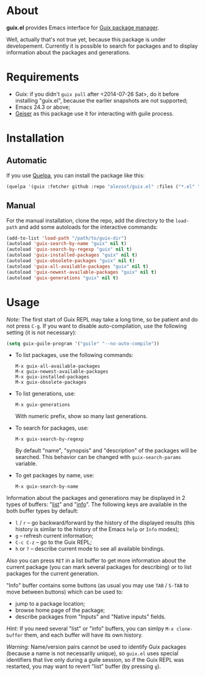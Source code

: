 * About

*guix.el* provides Emacs interface for [[http://www.gnu.org/software/guix/][Guix package manager]].

Well, actually that's not true yet, because this package is under
developement.  Currently it is possible to search for packages and to
display information about the packages and generations.

* Requirements

- Guix: if you didn't =guix pull= after <2014-07-26 Sat>, do it before
  installing "guix.el", because the earlier snapshots are not supported;
- Emacs 24.3 or above;
- [[https://github.com/jaor/geiser][Geiser]] as this package use it for interacting with guile process.

* Installation

** Automatic

If you use [[https://github.com/quelpa/quelpa][Quelpa]], you can install the package like this:

#+BEGIN_SRC emacs-lisp
(quelpa '(guix :fetcher github :repo "alezost/guix.el" :files ("*.el" "*.scm")))
#+END_SRC

** Manual

For the manual installation, clone the repo, add the directory to the
=load-path= and add some autoloads for the interactive commands:

#+BEGIN_SRC emacs-lisp
(add-to-list 'load-path "/path/to/guix-dir")
(autoload 'guix-search-by-name "guix" nil t)
(autoload 'guix-search-by-regexp "guix" nil t)
(autoload 'guix-installed-packages "guix" nil t)
(autoload 'guix-obsolete-packages "guix" nil t)
(autoload 'guix-all-available-packages "guix" nil t)
(autoload 'guix-newest-available-packages "guix" nil t)
(autoload 'guix-generations "guix" nil t)
#+END_SRC

* Usage

/Note:/ The first start of Guix REPL may take a long time, so be patient
and do not press =C-g=.  If you want to disable auto-compilation, use the
following setting (it is not necessary):

#+BEGIN_SRC emacs-lisp
(setq guix-guile-program '("guile" "--no-auto-compile"))
#+END_SRC

- To list packages, use the following commands:

  : M-x guix-all-available-packages
  : M-x guix-newest-available-packages
  : M-x guix-installed-packages
  : M-x guix-obsolete-packages

- To list generations, use:

  : M-x guix-generations

  With numeric prefix, show so many last generations.

- To search for packages, use:

  : M-x guix-search-by-regexp

  By default "name", "synopsis" and "description" of the packages will
  be searched.  This behavior can be changed with =guix-search-params=
  variable.

- To get packages by name, use:

  : M-x guix-search-by-name

Information about the packages and generations may be displayed in 2
types of buffers: "_list_" and "_info_". The following keys are
available in the both buffer types by default:

- =l= / =r= – go backward/forward by the history of the displayed
  results (this history is similar to the history of the Emacs =help= or
  =Info= modes);
- =g= – refresh current information;
- =C-c C-z= – go to the Guix REPL;
- =h= or =?= – describe current mode to see all available bindings.

Also you can press =RET= in a list buffer to get more information about
the current package (you can mark several packages for describing) or to
list packages for the current generation.

"Info" buffer contains some buttons (as usual you may use =TAB= /
=S-TAB= to move between buttons) which can be used to:

- jump to a package location;
- browse home page of the package;
- describe packages from "Inputs" and "Native inputs" fields.

/Hint:/ If you need several "list" or "info" buffers, you can simlpy
=M-x clone-buffer= them, and each buffer will have its own history.

/Warning:/ Name/version pairs cannot be used to identify Guix packages
(because a name is not necessarily unique), so =guix.el= uses special
identifiers that live only during a guile session, so if the Guix REPL
was restarted, you may want to revert "list" buffer (by pressing =g=).
